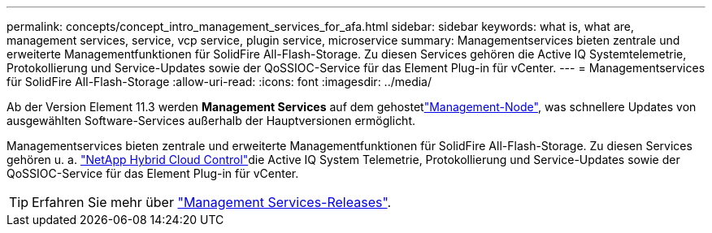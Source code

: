 ---
permalink: concepts/concept_intro_management_services_for_afa.html 
sidebar: sidebar 
keywords: what is, what are, management services, service, vcp service, plugin service, microservice 
summary: Managementservices bieten zentrale und erweiterte Managementfunktionen für SolidFire All-Flash-Storage. Zu diesen Services gehören die Active IQ Systemtelemetrie, Protokollierung und Service-Updates sowie der QoSSIOC-Service für das Element Plug-in für vCenter. 
---
= Managementservices für SolidFire All-Flash-Storage
:allow-uri-read: 
:icons: font
:imagesdir: ../media/


[role="lead"]
Ab der Version Element 11.3 werden *Management Services* auf dem gehostetlink:../concepts/concept_intro_management_node.html["Management-Node"], was schnellere Updates von ausgewählten Software-Services außerhalb der Hauptversionen ermöglicht.

Managementservices bieten zentrale und erweiterte Managementfunktionen für SolidFire All-Flash-Storage. Zu diesen Services gehören u. a. link:../concepts/concept_intro_solidfire_software_interfaces.html#netapp-element-plug-in-for-vcenter-server["NetApp Hybrid Cloud Control"]die Active IQ System Telemetrie, Protokollierung und Service-Updates sowie der QoSSIOC-Service für das Element Plug-in für vCenter.


TIP: Erfahren Sie mehr über link:https://kb.netapp.com/Advice_and_Troubleshooting/Data_Storage_Software/Management_services_for_Element_Software_and_NetApp_HCI/Management_Services_Release_Notes["Management Services-Releases"^].
